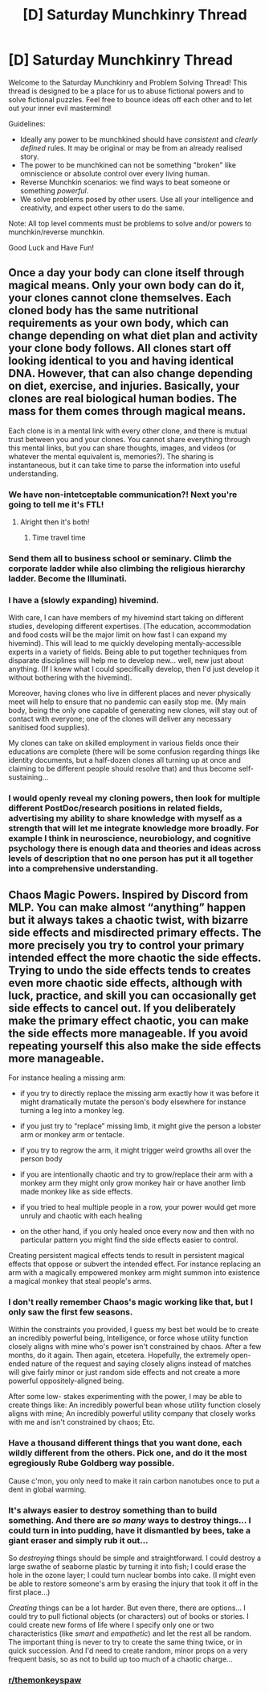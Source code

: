 #+TITLE: [D] Saturday Munchkinry Thread

* [D] Saturday Munchkinry Thread
:PROPERTIES:
:Author: AutoModerator
:Score: 15
:DateUnix: 1602947098.0
:DateShort: 2020-Oct-17
:END:
Welcome to the Saturday Munchkinry and Problem Solving Thread! This thread is designed to be a place for us to abuse fictional powers and to solve fictional puzzles. Feel free to bounce ideas off each other and to let out your inner evil mastermind!

Guidelines:

- Ideally any power to be munchkined should have /consistent/ and /clearly defined/ rules. It may be original or may be from an already realised story.
- The power to be munchkined can not be something "broken" like omniscience or absolute control over every living human.
- Reverse Munchkin scenarios: we find ways to beat someone or something /powerful/.
- We solve problems posed by other users. Use all your intelligence and creativity, and expect other users to do the same.

Note: All top level comments must be problems to solve and/or powers to munchkin/reverse munchkin.

Good Luck and Have Fun!


** Once a day your body can clone itself through magical means. Only your own body can do it, your clones cannot clone themselves. Each cloned body has the same nutritional requirements as your own body, which can change depending on what diet plan and activity your clone body follows. All clones start off looking identical to you and having identical DNA. However, that can also change depending on diet, exercise, and injuries. Basically, your clones are real biological human bodies. The mass for them comes through magical means.

Each clone is in a mental link with every other clone, and there is mutual trust between you and your clones. You cannot share everything through this mental links, but you can share thoughts, images, and videos (or whatever the mental equivalent is, memories?). The sharing is instantaneous, but it can take time to parse the information into useful understanding.
:PROPERTIES:
:Author: CaramilkThief
:Score: 7
:DateUnix: 1602958293.0
:DateShort: 2020-Oct-17
:END:

*** We have non-intetceptable communication?! Next you're going to tell me it's FTL!
:PROPERTIES:
:Author: RadicalTurnip
:Score: 9
:DateUnix: 1602962664.0
:DateShort: 2020-Oct-17
:END:

**** Alright then it's both!
:PROPERTIES:
:Author: CaramilkThief
:Score: 4
:DateUnix: 1602963808.0
:DateShort: 2020-Oct-17
:END:

***** Time travel time
:PROPERTIES:
:Author: Frommerman
:Score: 2
:DateUnix: 1603313874.0
:DateShort: 2020-Oct-22
:END:


*** Send them all to business school or seminary. Climb the corporate ladder while also climbing the religious hierarchy ladder. Become the Illuminati.
:PROPERTIES:
:Author: PastafarianGames
:Score: 4
:DateUnix: 1602986874.0
:DateShort: 2020-Oct-18
:END:


*** I have a (slowly expanding) hivemind.

With care, I can have members of my hivemind start taking on different studies, developing different expertises. (The education, accommodation and food costs will be the major limit on how fast I can expand my hivemind). This will lead to me quickly developing mentally-accessible experts in a variety of fields. Being able to put together techniques from disparate disciplines will help me to develop new... well, new just about anything. (If I knew what I could specifically develop, then I'd just develop it without bothering with the hivemind).

Moreover, having clones who live in different places and never physically meet will help to ensure that no pandemic can easily stop me. (My main body, being the only one capable of generating new clones, will stay out of contact with everyone; one of the clones will deliver any necessary sanitised food supplies).

My clones can take on skilled employment in various fields once their educations are complete (there will be some confusion regarding things like identity documents, but a half-dozen clones all turning up at once and claiming to be different people should resolve that) and thus become self-sustaining...
:PROPERTIES:
:Author: CCC_037
:Score: 4
:DateUnix: 1603353202.0
:DateShort: 2020-Oct-22
:END:


*** I would openly reveal my cloning powers, then look for multiple different PostDoc/research positions in related fields, advertising my ability to share knowledge with myself as a strength that will let me integrate knowledge more broadly. For example I think in neuroscience, neurobiology, and cognitive psychology there is enough data and theories and ideas across levels of description that no one person has put it all together into a comprehensive understanding.
:PROPERTIES:
:Author: scruiser
:Score: 3
:DateUnix: 1602958876.0
:DateShort: 2020-Oct-17
:END:


** Chaos Magic Powers. Inspired by Discord from MLP. You can make almost “anything” happen but it always takes a chaotic twist, with bizarre side effects and misdirected primary effects. The more precisely you try to control your primary intended effect the more chaotic the side effects. Trying to undo the side effects tends to creates even more chaotic side effects, although with luck, practice, and skill you can occasionally get side effects to cancel out. If you deliberately make the primary effect chaotic, you can make the side effects more manageable. If you avoid repeating yourself this also make the side effects more manageable.

For instance healing a missing arm:

- if you try to directly replace the missing arm exactly how it was before it might dramatically mutate the person's body elsewhere for instance turning a leg into a monkey leg.

- if you just try to “replace” missing limb, it might give the person a lobster arm or monkey arm or tentacle.

- if you try to regrow the arm, it might trigger weird growths all over the person body

- if you are intentionally chaotic and try to grow/replace their arm with a monkey arm they might only grow monkey hair or have another limb made monkey like as side effects.

- if you tried to heal multiple people in a row, your power would get more unruly and chaotic with each healing

- on the other hand, if you only healed once every now and then with no particular pattern you might find the side effects easier to control.

Creating persistent magical effects tends to result in persistent magical effects that oppose or subvert the intended effect. For instance replacing an arm with a magically empowered monkey arm might summon into existence a magical monkey that steal people's arms.
:PROPERTIES:
:Author: scruiser
:Score: 3
:DateUnix: 1602958612.0
:DateShort: 2020-Oct-17
:END:

*** I don't really remember Chaos's magic working like that, but I only saw the first few seasons.

Within the constraints you provided, I guess my best bet would be to create an incredibly powerful being, Intelligence, or force whose utility function closely aligns with mine who's power isn't constrained by chaos. After a few months, do it again. Then again, etcetera. Hopefully, the extremely open- ended nature of the request and saying closely aligns instead of matches will give fairly minor or just random side effects and not create a more powerful oppositely-aligned being.

After some low- stakes experimenting with the power, I may be able to create things like: An incredibly powerful bean whose utility function closely aligns with mine; An incredibly powerful utility company that closely works with me and isn't constrained by chaos; Etc.
:PROPERTIES:
:Author: RadicalTurnip
:Score: 5
:DateUnix: 1602963621.0
:DateShort: 2020-Oct-17
:END:


*** Have a thousand different things that you want done, each wildly different from the others. Pick one, and do it the most egregiously Rube Goldberg way possible.

Cause c'mon, you only need to make it rain carbon nanotubes once to put a dent in global warming.
:PROPERTIES:
:Author: PastafarianGames
:Score: 6
:DateUnix: 1602986810.0
:DateShort: 2020-Oct-18
:END:


*** It's always easier to destroy something than to build something. And there are /so many/ ways to destroy things... I could turn in into pudding, have it dismantled by bees, take a giant eraser and simply rub it out...

So /destroying/ things should be simple and straightforward. I could destroy a large swathe of seaborne plastic by turning it into fish; I could erase the hole in the ozone layer; I could turn nuclear bombs into cake. (I might even be able to restore someone's arm by erasing the injury that took it off in the first place...)

/Creating/ things can be a lot harder. But even there, there are options... I could try to pull fictional objects (or characters) out of books or stories. I could create new forms of life where I specify only one or two characteristics (like /smart/ and /empathetic/) and let the rest all be random. The important thing is never to try to create the same thing twice, or in quick succession. And I'd need to create random, minor props on a very frequent basis, so as not to build up too much of a chaotic charge...
:PROPERTIES:
:Author: CCC_037
:Score: 3
:DateUnix: 1603352716.0
:DateShort: 2020-Oct-22
:END:


*** [[/r/themonkeyspaw][r/themonkeyspaw]]
:PROPERTIES:
:Author: 100beep
:Score: 1
:DateUnix: 1604175303.0
:DateShort: 2020-Oct-31
:END:

